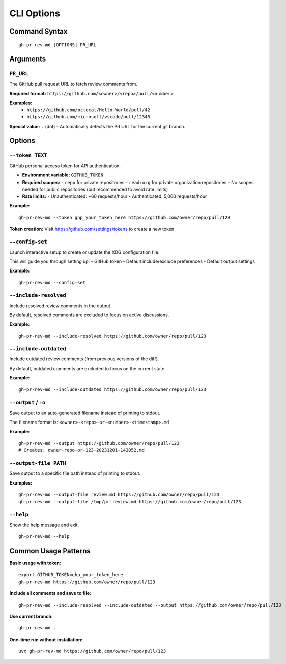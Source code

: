 CLI Options
===========

Command Syntax
---------------

::

    gh-pr-rev-md [OPTIONS] PR_URL

Arguments
---------

``PR_URL``
~~~~~~~~~~

The GitHub pull request URL to fetch review comments from.

**Required format:** ``https://github.com/<owner>/<repo>/pull/<number>``

**Examples:**
  - ``https://github.com/octocat/Hello-World/pull/42``
  - ``https://github.com/microsoft/vscode/pull/12345``

**Special value:** ``.`` (dot) - Automatically detects the PR URL for the current git branch.

Options
-------

``--token TEXT``
~~~~~~~~~~~~~~~~

GitHub personal access token for API authentication.

- **Environment variable:** ``GITHUB_TOKEN``
- **Required scopes:** 
  - ``repo`` for private repositories
  - ``read:org`` for private organization repositories  
  - No scopes needed for public repositories (but recommended to avoid rate limits)
- **Rate limits:** 
  - Unauthenticated: ~60 requests/hour
  - Authenticated: 5,000 requests/hour

**Example:**
::

    gh-pr-rev-md --token ghp_your_token_here https://github.com/owner/repo/pull/123

**Token creation:** Visit https://github.com/settings/tokens to create a new token.

``--config-set``
~~~~~~~~~~~~~~~~

Launch interactive setup to create or update the XDG configuration file.

This will guide you through setting up:
- GitHub token
- Default include/exclude preferences  
- Default output settings

**Example:**
::

    gh-pr-rev-md --config-set

``--include-resolved``
~~~~~~~~~~~~~~~~~~~~~~

Include resolved review comments in the output.

By default, resolved comments are excluded to focus on active discussions.

**Example:**
::

    gh-pr-rev-md --include-resolved https://github.com/owner/repo/pull/123

``--include-outdated``  
~~~~~~~~~~~~~~~~~~~~~~

Include outdated review comments (from previous versions of the diff).

By default, outdated comments are excluded to focus on the current state.

**Example:**
::

    gh-pr-rev-md --include-outdated https://github.com/owner/repo/pull/123

``--output`` / ``-o``
~~~~~~~~~~~~~~~~~~~~~

Save output to an auto-generated filename instead of printing to stdout.

The filename format is: ``<owner>-<repo>-pr-<number>-<timestamp>.md``

**Example:**
::

    gh-pr-rev-md --output https://github.com/owner/repo/pull/123
    # Creates: owner-repo-pr-123-20231201-143052.md

``--output-file PATH``
~~~~~~~~~~~~~~~~~~~~~~

Save output to a specific file path instead of printing to stdout.

**Examples:**
::

    gh-pr-rev-md --output-file review.md https://github.com/owner/repo/pull/123
    gh-pr-rev-md --output-file /tmp/pr-review.md https://github.com/owner/repo/pull/123

``--help``
~~~~~~~~~~

Show the help message and exit.

::

    gh-pr-rev-md --help

Common Usage Patterns
----------------------

**Basic usage with token:**
::

    export GITHUB_TOKEN=ghp_your_token_here
    gh-pr-rev-md https://github.com/owner/repo/pull/123

**Include all comments and save to file:**
::

    gh-pr-rev-md --include-resolved --include-outdated --output https://github.com/owner/repo/pull/123

**Use current branch:**
::

    gh-pr-rev-md .

**One-time run without installation:**
::

    uvx gh-pr-rev-md https://github.com/owner/repo/pull/123